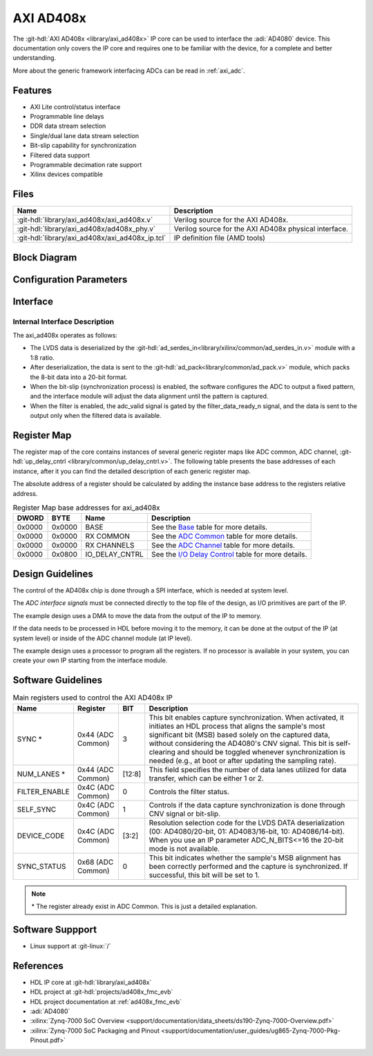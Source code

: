 .. _axi_ad408x:

AXI AD408x
================================================================================

.. hdl-component-diagram::

The :git-hdl:`AXI AD408x <library/axi_ad408x>` IP core can be used to interface
the :adi:`AD4080` device.
This documentation only covers the IP core and requires one to be
familiar with the device, for a complete and better understanding.

More about the generic framework interfacing ADCs can be read in :ref:`axi_adc`.

Features
--------------------------------------------------------------------------------

* AXI Lite control/status interface
* Programmable line delays
* DDR data stream selection
* Single/dual lane data stream selection
* Bit-slip capability for synchronization
* Filtered data support
* Programmable decimation rate support
* Xilinx devices compatible

Files
--------------------------------------------------------------------------------

.. list-table::
   :header-rows: 1

   * - Name
     - Description
   * - :git-hdl:`library/axi_ad408x/axi_ad408x.v`
     - Verilog source for the AXI AD408x.
   * - :git-hdl:`library/axi_ad408x/ad408x_phy.v`
     - Verilog source for the AXI AD408x physical interface.
   * - :git-hdl:`library/axi_ad408x/axi_ad408x_ip.tcl`
     - IP definition file (AMD tools)

Block Diagram
--------------------------------------------------------------------------------

.. image:: block_diagram.svg
   :alt: AXI AD408x block diagram

Configuration Parameters
--------------------------------------------------------------------------------

.. hdl-parameters::

   * - ID
     - Core ID should be unique for each IP in the system
   * - FPGA_TECHNOLOGY
     - Used to select between FPGA devices, auto set in project.
   * - ADC_N_BITS
     - ADC resolution (default: 20). Supported values: 20 (AD4080), 16 (AD4083), 14 (AD4086)
   * - DDR_OR_SDR_N
     - Interface type (default: 1). 1 = DDR mode, 0 = SDR mode

Interface
--------------------------------------------------------------------------------

.. hdl-interfaces::

   * - filter_data_ready_n
     - Signals when the filtered data is ready at the interface
   * - sync_n
     - Signals when the clock is disabled and the design should be in reset
   * - cnv_in_p
     - LVDS input positive side of differential CNV signal
   * - cnv_in_n
     - LVDS input negative side of differential CNV signal
   * - dclk_in_p
     - LVDS input positive side of differential reference clock signal
   * - dclk_in_n
     - LVDS input negative side of differential reference clock signal
   * - data_a_in_p
     - LVDS input positive side of differential data line A signal
   * - data_a_in_n
     - LVDS input negative side of differential data line A signal
   * - data_b_in_p
     - LVDS input positive side of differential data line B signal
   * - data_b_in_n
     - LVDS input negative side of differential data line B signal
   * - delay_clk
     - Delay clock input for IO_DELAY control, 200 MHz (7 series) or 300 MHz
       (Ultrascale)
   * - adc_clk
     - The clock used to shift data out of the IP
   * - adc_valid
     - Indicates valid data
   * - adc_data
     - Received data output
   * - adc_dovf
     - Data overflow. Must be connected to the DMA
   * - s_axi
     - Standard AXI Slave Memory Map interface

Internal Interface Description
~~~~~~~~~~~~~~~~~~~~~~~~~~~~~~~~~~~~~~~~~~~~~~~~~~~~~~~~~~~~~~~~~~~~~~~~~~~~~~~

The axi_ad408x operates as follows:

* The LVDS data is deserialized by the
  :git-hdl:`ad_serdes_in<library/xilinx/common/ad_serdes_in.v>` module with
  a 1:8 ratio.
* After deserialization, the data is sent to the
  :git-hdl:`ad_pack<library/common/ad_pack.v>` module, which packs the 8-bit
  data into a 20-bit format.
* When the bit-slip (synchronization process) is enabled, the software
  configures the ADC to output a fixed pattern, and the interface module will
  adjust the data alignment until the pattern is captured.
* When the filter is enabled, the adc_valid signal is gated by the
  filter_data_ready_n signal, and the data is sent to the output only when the
  filtered data is available.

Register Map
--------------------------------------------------------------------------------

The register map of the core contains instances of several generic register maps
like ADC common, ADC channel,
:git-hdl:`up_delay_cntrl <library/common/up_delay_cntrl.v>`.
The following table presents the base addresses of each instance, after it you
can find the detailed description of each generic register map.

The absolute address of a register should be calculated by adding the instance
base address to the registers relative address.

.. list-table:: Register Map base addresses for axi_ad408x
   :header-rows: 1

   * - DWORD
     - BYTE
     - Name
     - Description
   * - 0x0000
     - 0x0000
     - BASE
     - See the `Base <#hdl-regmap-COMMON>`__ table for more details.
   * - 0x0000
     - 0x0000
     - RX COMMON
     - See the `ADC Common <#hdl-regmap-ADC_COMMON>`__ table for more details.
   * - 0x0000
     - 0x0000
     - RX CHANNELS
     - See the `ADC Channel <#hdl-regmap-ADC_CHANNEL>`__ table for more details.
   * - 0x0000
     - 0x0800
     - IO_DELAY_CNTRL
     - See the `I/O Delay Control <#hdl-regmap-IO_DELAY_CNTRL>`__ table for more details.

.. hdl-regmap::
   :name: COMMON
   :no-type-info:

.. hdl-regmap::
   :name: ADC_COMMON
   :no-type-info:

.. hdl-regmap::
   :name: ADC_CHANNEL
   :no-type-info:

.. hdl-regmap::
   :name: IO_DELAY_CNTRL
   :no-type-info:

Design Guidelines
--------------------------------------------------------------------------------

The control of the AD408x chip is done through a SPI interface, which is needed
at system level.

The *ADC interface signals* must be connected directly to the top file of the
design, as I/O primitives are part of the IP.

The example design uses a DMA to move the data from the output of the IP to
memory.

If the data needs to be processed in HDL before moving it to the memory, it can be
done at the output of the IP (at system level) or inside of the ADC channel
module (at IP level).

The example design uses a processor to program all the registers. If no
processor is available in your system, you can create your own IP starting from
the interface module.

Software Guidelines
--------------------------------------------------------------------------------

.. list-table:: Main registers used to control the AXI AD408x IP
   :header-rows: 1

   * - Name
     - Register
     - BIT
     - Description
   * - SYNC *
     - 0x44 (ADC Common)
     - 3
     - This bit enables capture synchronization. When activated, it initiates
       an HDL process that aligns the sample's most significant bit (MSB) based
       solely on the captured data, without considering the AD4080's CNV signal.
       This bit is self-clearing and should be toggled whenever synchronization
       is needed (e.g., at boot or after updating the sampling rate).
   * - NUM_LANES *
     - 0x44 (ADC Common)
     - [12:8]
     - This field specifies the number of data lanes utilized for data transfer,
       which can be either 1 or 2.
   * - FILTER_ENABLE
     - 0x4C (ADC Common)
     - 0
     - Controls the filter status.
   * - SELF_SYNC
     - 0x4C (ADC Common)
     - 1
     - Controls if the data capture synchronization is done through CNV signal or bit-slip.
   * - DEVICE_CODE
     - 0x4C (ADC Common)
     - [3:2]
     - Resolution selection code for the LVDS DATA deserialization
       (00: AD4080/20-bit, 01: AD4083/16-bit, 10: AD4086/14-bit).
       When you use an IP parameter ADC_N_BITS<=16 the 20-bit mode is not available.
   * - SYNC_STATUS
     - 0x68 (ADC Common)
     - 0
     - This bit indicates whether the sample's MSB alignment has been correctly
       performed and the capture is synchronized. If successful, this bit will
       be set to 1.

.. note::

  \* The register already exist in ADC Common. This is just a detailed explanation.

Software Suppport
--------------------------------------------------------------------------------
* Linux support at :git-linux:`/`

References
-------------------------------------------------------------------------------

* HDL IP core at :git-hdl:`library/axi_ad408x`
* HDL project at :git-hdl:`projects/ad408x_fmc_evb`
* HDL project documentation at :ref:`ad408x_fmc_evb`
* :adi:`AD4080`
* :xilinx:`Zynq-7000 SoC Overview <support/documentation/data_sheets/ds190-Zynq-7000-Overview.pdf>`
* :xilinx:`Zynq-7000 SoC Packaging and Pinout <support/documentation/user_guides/ug865-Zynq-7000-Pkg-Pinout.pdf>`
